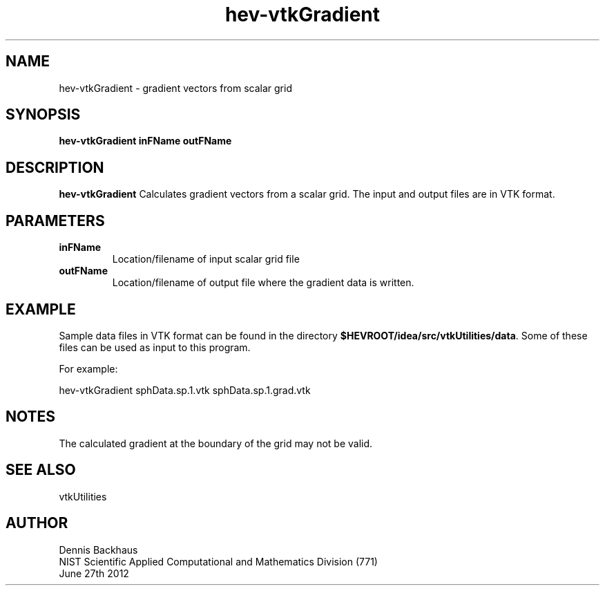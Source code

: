 .TH hev-vtkGradient
.SH NAME
hev-vtkGradient - gradient vectors from scalar grid

.SH SYNOPSIS
.B hev-vtkGradient inFName outFName

.SH DESCRIPTION
.B hev-vtkGradient
Calculates gradient vectors from a scalar grid.  The input and output
files are in VTK format.


.SH PARAMETERS
.TP
.B inFName
Location/filename of input scalar grid file

.TP
.B outFName
Location/filename of output file where the gradient data is written.

.SH EXAMPLE

Sample data files in VTK format can be found in the directory
\fB$HEVROOT/idea/src/vtkUtilities/data\fR.  Some of these files can
be used as input to this program.

For example:

  hev-vtkGradient sphData.sp.1.vtk sphData.sp.1.grad.vtk


.SH NOTES

The calculated gradient at the boundary of the grid may not be valid.

.SH SEE ALSO

vtkUtilities


.SH AUTHOR
Dennis Backhaus
.br
NIST Scientific Applied Computational and Mathematics Division (771)
.br
June 27th 2012
